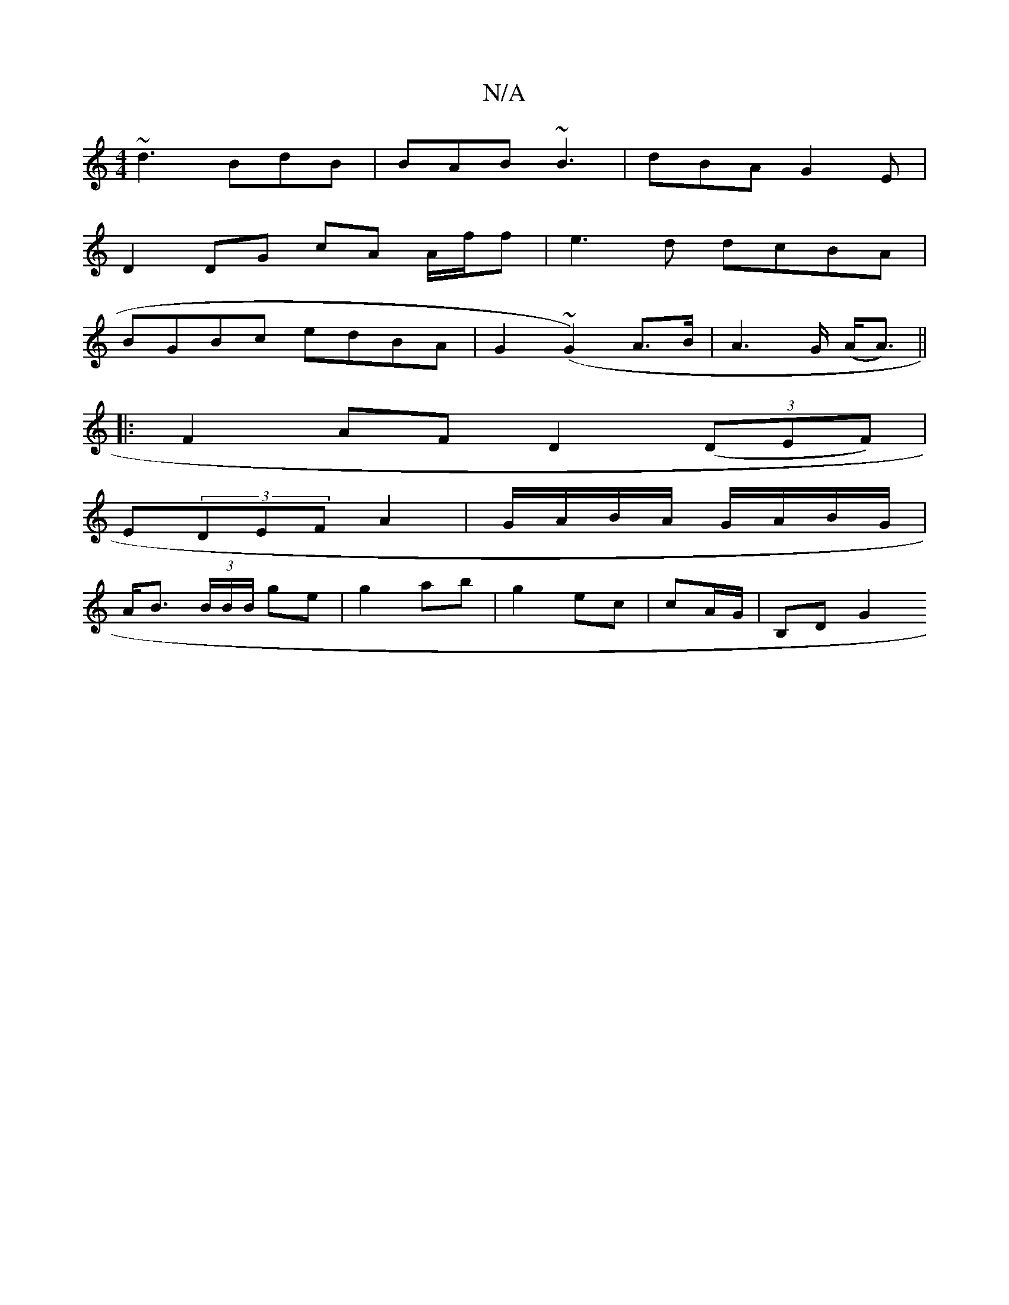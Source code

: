 X:1
T:N/A
M:4/4
R:N/A
K:Cmajor
 ~d3 BdB|BAB ~B3|dBA G2E|
D2 DG cA A/f/f | e3d dcBA |
BGBc edBA | G2 (~G2) A>B | A2>G (A<A) ||
|: 
|: F2 AF D2 (3(DEF) |
E(3DEF A2 | G/A/B/A/ G/A/B/G/ |
A<B (3B/B/B/ ge |g2 ab | g2 ec | cA/G/ | B,D G2